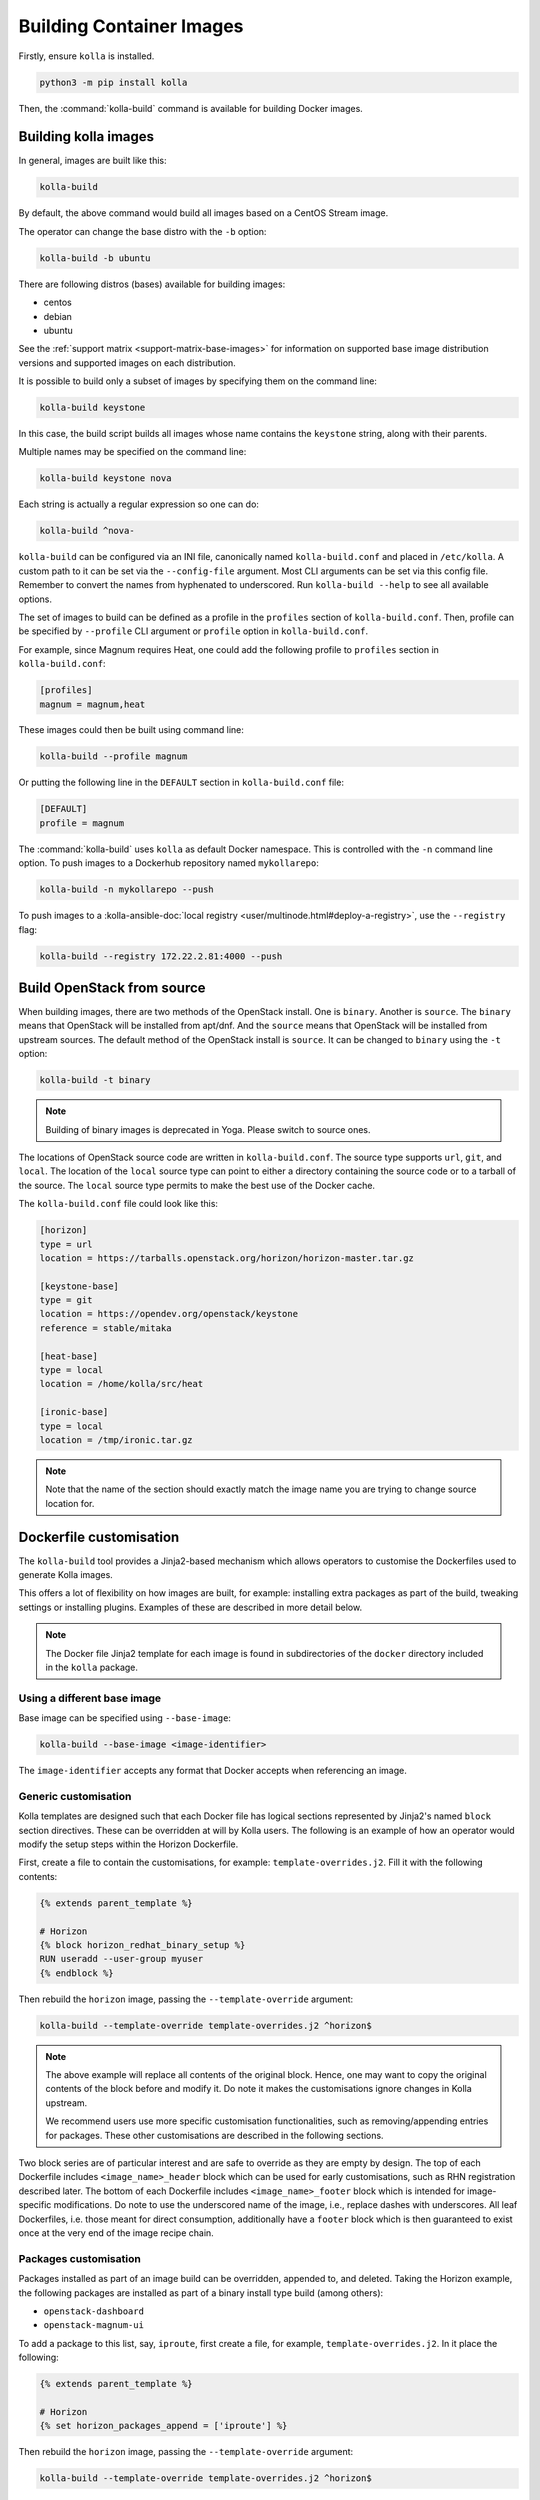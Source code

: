 =========================
Building Container Images
=========================

Firstly, ensure ``kolla`` is installed.

.. code-block:: console

   python3 -m pip install kolla

Then, the :command:`kolla-build` command is available for building
Docker images.

Building kolla images
=====================

In general, images are built like this:

.. code-block:: console

   kolla-build

By default, the above command would build all images based on a CentOS Stream
image.

The operator can change the base distro with the ``-b`` option:

.. code-block:: console

   kolla-build -b ubuntu

There are following distros (bases) available for building images:

- centos
- debian
- ubuntu

See the :ref:`support matrix <support-matrix-base-images>` for information on
supported base image distribution versions and supported images on each
distribution.

It is possible to build only a subset of images by specifying them on the
command line:

.. code-block:: console

   kolla-build keystone

In this case, the build script builds all images whose name contains the
``keystone`` string, along with their parents.

Multiple names may be specified on the command line:

.. code-block:: console

   kolla-build keystone nova

Each string is actually a regular expression so one can do:

.. code-block:: console

   kolla-build ^nova-

``kolla-build`` can be configured via an INI file, canonically named
``kolla-build.conf`` and placed in ``/etc/kolla``. A custom path to it can be
set via the ``--config-file`` argument. Most CLI arguments can be set via this
config file. Remember to convert the names from hyphenated to underscored.
Run ``kolla-build --help`` to see all available options.

The set of images to build can be defined as a profile in the ``profiles``
section of ``kolla-build.conf``.
Then, profile can be specified by ``--profile`` CLI argument or ``profile``
option in ``kolla-build.conf``.

For example, since Magnum requires Heat, one could add the following profile to
``profiles`` section in ``kolla-build.conf``:

.. path /etc/kolla/kolla-build.conf
.. code-block:: ini

   [profiles]
   magnum = magnum,heat

These images could then be built using command line:

.. code-block:: console

   kolla-build --profile magnum

Or putting the following line in the ``DEFAULT`` section in
``kolla-build.conf`` file:

.. path /etc/kolla/kolla-build.conf
.. code-block:: ini

   [DEFAULT]
   profile = magnum

The :command:`kolla-build` uses ``kolla`` as default Docker namespace. This is
controlled with the ``-n`` command line option. To push images to a Dockerhub
repository named ``mykollarepo``:

.. code-block:: console

   kolla-build -n mykollarepo --push

To push images to a :kolla-ansible-doc:`local registry
<user/multinode.html#deploy-a-registry>`, use the ``--registry`` flag:

.. code-block:: console

   kolla-build --registry 172.22.2.81:4000 --push

Build OpenStack from source
===========================

When building images, there are two methods of the OpenStack install. One is
``binary``. Another is ``source``. The ``binary`` means that OpenStack will be
installed from apt/dnf. And the ``source`` means that OpenStack will be
installed from upstream sources. The default method of the OpenStack install is
``source``. It can be changed to ``binary`` using the ``-t`` option:

.. code-block:: console

   kolla-build -t binary

.. note::

   Building of binary images is deprecated in Yoga. Please switch to source
   ones.

The locations of OpenStack source code are written in ``kolla-build.conf``.
The source type supports ``url``, ``git``, and ``local``. The location of
the ``local`` source type can point to either a directory containing the source
code or to a tarball of the source. The ``local`` source type permits to make
the best use of the Docker cache.

The ``kolla-build.conf`` file could look like this:

.. path /etc/kolla/kolla-build.conf
.. code-block:: ini

   [horizon]
   type = url
   location = https://tarballs.openstack.org/horizon/horizon-master.tar.gz

   [keystone-base]
   type = git
   location = https://opendev.org/openstack/keystone
   reference = stable/mitaka

   [heat-base]
   type = local
   location = /home/kolla/src/heat

   [ironic-base]
   type = local
   location = /tmp/ironic.tar.gz

.. note::

   Note that the name of the section should exactly match the image name
   you are trying to change source location for.

.. _dockerfile-customisation:

Dockerfile customisation
========================

The ``kolla-build`` tool provides a Jinja2-based
mechanism which allows operators to customise the Dockerfiles used to generate
Kolla images.

This offers a lot of flexibility on how images are built, for example:
installing extra packages as part of the build, tweaking settings or installing
plugins. Examples of these are described in more detail below.

.. note::

   The Docker file Jinja2 template for each image is found in subdirectories
   of the ``docker`` directory included in the ``kolla`` package.

Using a different base image
----------------------------

Base image can be specified using ``--base-image``:

.. code-block:: console

   kolla-build --base-image <image-identifier>

The ``image-identifier`` accepts any format that Docker accepts when
referencing an image.

Generic customisation
---------------------

Kolla templates are designed such that each Docker file has logical sections
represented by Jinja2's named ``block`` section directives. These can be
overridden at will by Kolla users.
The following is an example of how an operator would modify the setup steps
within the Horizon Dockerfile.

First, create a file to contain the customisations, for example:
``template-overrides.j2``. Fill it with the following contents:

.. code-block:: jinja

   {% extends parent_template %}

   # Horizon
   {% block horizon_redhat_binary_setup %}
   RUN useradd --user-group myuser
   {% endblock %}

Then rebuild the ``horizon`` image, passing the ``--template-override``
argument:

.. code-block:: console

   kolla-build --template-override template-overrides.j2 ^horizon$

.. note::

   The above example will replace all contents of the original block. Hence,
   one may want to copy the original contents of the block before and modify it.
   Do note it makes the customisations ignore changes in Kolla upstream.

   We recommend users use more specific customisation functionalities, such
   as removing/appending entries for packages. These other customisations are
   described in the following sections.

Two block series are of particular interest and are safe to override as they
are empty by design.
The top of each Dockerfile includes ``<image_name>_header`` block which can
be used for early customisations, such as RHN registration described later.
The bottom of each Dockerfile includes ``<image_name>_footer`` block which
is intended for image-specific modifications.
Do note to use the underscored name of the image, i.e., replace dashes with
underscores.
All leaf Dockerfiles, i.e. those meant for direct consumption, additionally
have a ``footer`` block which is then guaranteed to exist once at the very
end of the image recipe chain.

Packages customisation
----------------------

Packages installed as part of an image build can be overridden, appended to,
and deleted. Taking the Horizon example, the following packages are installed
as part of a binary install type build (among others):

* ``openstack-dashboard``
* ``openstack-magnum-ui``

To add a package to this list, say, ``iproute``, first create a file,
for example, ``template-overrides.j2``. In it place the following:

.. code-block:: jinja

   {% extends parent_template %}

   # Horizon
   {% set horizon_packages_append = ['iproute'] %}

Then rebuild the ``horizon`` image, passing the ``--template-override``
argument:

.. code-block:: console

   kolla-build --template-override template-overrides.j2 ^horizon$

Alternatively ``template_override`` can be set in ``kolla-build.conf``.

The ``append`` suffix in the above example carries special significance. It
indicates the operation taken on the package list. The following is a complete
list of operations available:

override
    Replace the default packages with a custom list.

append
    Add a package to the default list.

remove
    Remove a package from the default list.

To remove a package from that list, say ``openstack-magnum-ui``, one would do:

.. code-block:: jinja

   {% extends parent_template %}

   # Horizon
   {% set horizon_packages_remove = ['openstack-magnum-ui'] %}

Plugin functionality
--------------------

The Dockerfile customisation mechanism is useful for adding/installing
plugins to services. An example of this is Neutron's third party L2 `drivers
<https://wiki.openstack.org/wiki/Neutron#Plugins>`_.

For example, to add the ``networking-cisco`` plugin to the ``neutron_server``
image, one may be tempted to add the following to the ``template-override``
file:

.. warning::

   Do NOT do the below. Read on for why.

.. code-block:: jinja

   {% extends parent_template %}

   {% block neutron_server_footer %}
   RUN git clone https://opendev.org/x/networking-cisco \
       && python3 -m pip --no-cache-dir install networking-cisco
   {% endblock %}

Some readers may notice there is one problem with this, however. Assuming
nothing else in the Dockerfile changes for a period of time, the above ``RUN``
statement will be cached by Docker, meaning new commits added to the Git
repository may be missed on subsequent builds. To solve this, the
``kolla-build`` tool also supports cloning additional repositories at build
time, which will be automatically made available to the build, within an
archive named ``plugins-archive``.

.. note::

   The following is available for source build types only.

To use this, add a section to ``kolla-build.conf`` in the following format:

.. path /etc/kolla/kolla-build.conf
.. code-block:: ini

   [<image-name>-plugin-<plugin-name>]

Where ``<image-name>`` is the hyphenated name of the image that the plugin
should be installed into, and ``<plugin-name>`` is the chosen plugin
identifier.

Continuing with the above example, one could add the following to
``kolla-build.conf``:

.. path /etc/kolla/kolla-build.conf
.. code-block:: ini

   [neutron-server-plugin-networking-cisco]
   type = git
   location = https://opendev.org/x/networking-cisco
   reference = master

The build will clone the repository, resulting in the following archive
structure:

.. code-block:: console

   plugins-archive.tar
   |__ plugins
       |__networking-cisco

The template now becomes:

.. code-block:: jinja

   {% block neutron_server_footer %}
   ADD plugins-archive /
   python3 -m pip --no-cache-dir install /plugins/*
   {% endblock %}

Many of the Dockerfiles already copy the ``plugins-archive`` to the image and
install available plugins at build time.

Neutron plugins
^^^^^^^^^^^^^^^

One example of a service with many available plugins is Neutron.
The ``neutron-base`` image Dockerfile has plugins archive copying and
installation enabled already.
In the ``contrib`` directory of Kolla (as available in the repository,
the tarball or the ``share`` directory of the installation target), there
is a ``neutron-plugins`` directory with examples of Neutron plugins
definitions.
Some of these plugins used to be enabled by default but, due to
their release characteristic, have been excluded from the default builds.
Please read the included ``README.rst`` to learn how to apply them.

Additions functionality
-----------------------

The Dockerfile customisation mechanism is useful for adding/installing
additions into images. An example of this is adding your jenkins job build
metadata (say, formatted into a jenkins.json file) into the image.

Similarly to the plugins mechanism, the Kolla build tool also supports cloning
additional repositories at build time, which will be automatically made
available to the build, within an archive named ``additions-archive``. The main
difference between ``plugins-archive`` and ``additions-archive`` is that
``plugins-archive`` is automatically copied in many images and processed to
install available plugins while ``additions-archive`` processing is left solely
to the Kolla user.

.. note::

   The following is available for source build types only.

To use this, add a section to ``kolla-build.conf`` in the following format:

.. path /etc/kolla/kolla-build.conf
.. code-block:: ini

   [<image>-additions-<additions-name>]

Where ``<image-name>`` is the hyphenated name of the image that the additions
should be copied into, and ``<additions-name>`` is the chosen additions
identifier.

For example, one could add the following to ``kolla-build.conf`` file:

.. path /etc/kolla/kolla-build.conf
.. code-block:: ini

   [neutron-server-additions-jenkins]
   type = local
   location = /path/to/your/jenkins/data

The build will copy the directory, resulting in the following archive
structure:

.. code-block:: console

   additions-archive.tar
   |__ additions
       |__jenkins

Alternatively, it is also possible to create an ``additions-archive.tar`` file
yourself bypasssing ``kolla-build.conf`` in order to work with binary build
type.

The template becomes now:

.. code-block:: jinja

   {% block neutron_server_footer %}
   ADD additions-archive /
   RUN cp /additions/jenkins/jenkins.json /jenkins.json
   {% endblock %}

Custom repos
------------

Red Hat
^^^^^^^

Kolla allows the operator to build containers using custom repos.
The repos are accepted as a list of comma separated values and can be in the
form of ``.repo``, ``.rpm``, or a url. See examples below.

To use current RDO packages (aka Delorean or DLRN), update ``rpm_setup_config``
in ``kolla-build.conf``:

.. path /etc/kolla/kolla-build.conf
.. code-block:: ini

   rpm_setup_config = https://trunk.rdoproject.org/centos8/current/delorean.repo,https://trunk.rdoproject.org/centos8/delorean-deps.repo

If specifying a ``.repo`` file, each ``.repo`` file will need to exist in the
same directory as the base Dockerfile (``kolla/docker/base``):

.. path kolla/docker/base
.. code-block:: ini

   rpm_setup_config = epel.repo,delorean.repo,delorean-deps.repo

Debian / Ubuntu
^^^^^^^^^^^^^^^

For Debian based images, additional apt sources may be added to the build as
follows:

.. code-block:: ini

   apt_sources_list = custom.list

Building behind a proxy
-----------------------

We can insert http_proxy settings into the images to
fetch packages during build, and then unset them at the end to avoid having
them carry through to the environment of the final images. Note, however, it's
not possible to drop the info completely using this method; it will still be
visible in the layers of the image.

To set the proxy settings, we can add this to the template's header block:

.. code-block:: docker

   ENV http_proxy=https://evil.corp.proxy:80
   ENV https_proxy=https://evil.corp.proxy:80

To unset the proxy settings, we can add this to the template's footer block:

.. code-block:: docker

   ENV http_proxy=""
   ENV https_proxy=""

Besides this configuration options, the script will automatically read these
environment variables. If the host system proxy parameters match the ones
going to be used, no other input parameters will be needed. These are the
variables that will be picked up from the user env:

.. code-block:: docker

   HTTP_PROXY, http_proxy, HTTPS_PROXY, https_proxy, FTP_PROXY,
   ftp_proxy, NO_PROXY, no_proxy

Also these variables could be overwritten using ``--build-args``, which have
precedence.

Known issues
============

#. Mirrors are unreliable.

   Some of the mirrors Kolla uses can be unreliable. As a result occasionally
   some containers fail to build. To rectify build problems, the build tool
   will automatically attempt three retries of a build operation if the first
   one fails. The retry count is modified with the ``--retries`` option.
